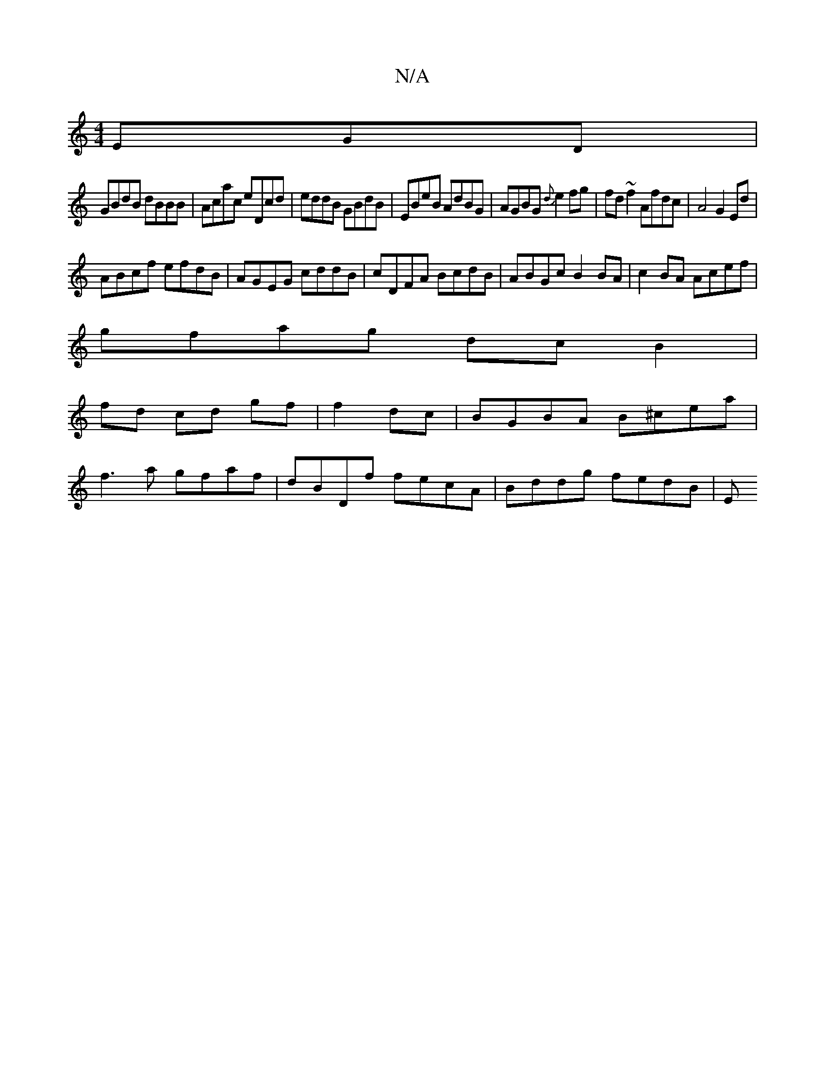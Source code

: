 X:1
T:N/A
M:4/4
R:N/A
K:Cmajor
EGD|
GBdB dBBB|Acac eDcd|eddB GBdB|EBeB AdBG|AGBG {d}e2fg|fd~f2 Afdc|A4 G2Ed|
ABcf efdB|AGEG cddB|cDFA BcdB|ABGc B2BA-|c2BA Acef|
gfag dc B2|
fd cd gf|f2 dc|BGBA B^cea|
f3 a gfaf|dBDf fecA|Bddg fedB|E